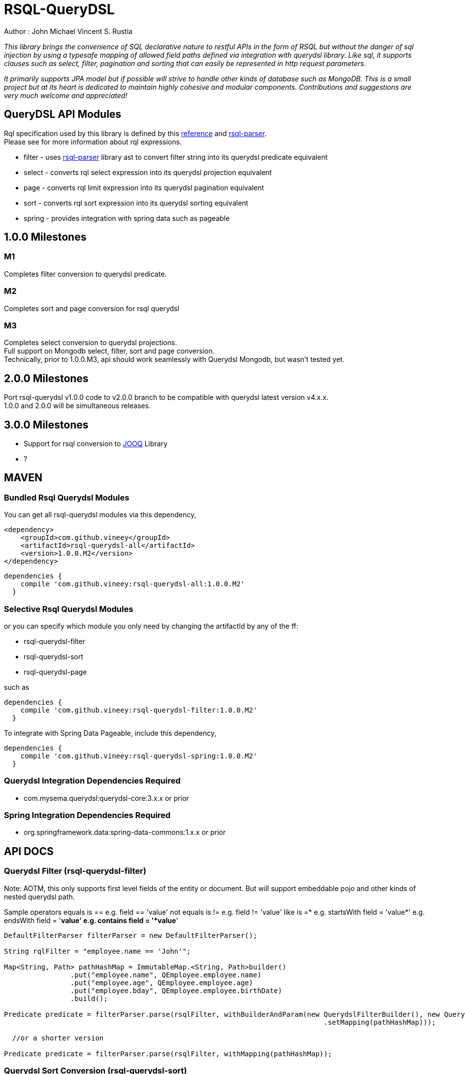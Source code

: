 = RSQL-QueryDSL 

Author : John Michael Vincent S. Rustia +


ifdef::env-github[]
image:https://api.travis-ci.org/vineey/archelix-rsql.svg?token%2FkdSmFoN3e8GGHqffx761["Build Status", link="https://travis-ci.org/vineey/archelix-rsql"]
image:http://img.shields.io/:license-mit-blue.svg["License", link="https://github.com/vineey/archelix-rsql/blob/master/LICENSE.md"]
image:https://coveralls.io/repos/github/vineey/archelix-rsql/badge.svg?branch=develop["Coverage Status", link="https://coveralls.io/github/vineey/archelix-rsql?branch=develop"]
image:https://api.codacy.com/project/badge/grade/b119ffa40c674a18850c31ec3878c044["Codacy code quality", link="https://www.codacy.com/app/vinetech416/archelix-rsql"]
image:https://maven-badges.herokuapp.com/maven-central/com.github.vineey/rsql-api-all/badge.svg["Maven Central", link="http://repo1.maven.org/maven2/com/github/vineey/rsql-api-all/"]
endif::env-github[]

_This library brings the convenience of SQL declarative nature to restful APIs in the form of RSQL
but without the danger of sql injection by using a typesafe mapping of allowed field paths defined
via integration with querydsl library. Like sql, it supports clauses such as select, filter, pagination 
and sorting that can easily be represented in http request parameters_.

_It primarily supports JPA model but if possible will strive to handle other kinds of database such as MongoDB.
This is a small project but at its heart is dedicated to maintain highly cohesive and modular components.
Contributions and suggestions are very much welcome and appreciated!_


== QueryDSL API Modules

Rql specification used by this library is defined by this http://doc.apsstandard.org/2.1/spec/rql/[reference] and https://github.com/jirutka/rsql-parser[rsql-parser]. +
Please see for more information about rql expressions.

*  filter - uses https://github.com/jirutka/rsql-parser[rsql-parser] library ast to convert filter string into its querydsl predicate equivalent
*  select - converts rql select expression into its querydsl projection equivalent
*  page - converts rql limit expression into its querydsl pagination equivalent
*  sort - converts rql sort expression into its querydsl sorting equivalent
*  spring - provides integration with spring data such as pageable


== 1.0.0 Milestones

=== M1
Completes filter conversion to querydsl predicate.

=== M2
Completes sort and page conversion for rsql querydsl +

=== M3
Completes select conversion to querydsl projections. +
Full support on Mongodb select, filter, sort and page conversion. +
Technically, prior to 1.0.0.M3, api should work seamlessly with Querydsl Mongodb, but wasn't tested yet.

== 2.0.0 Milestones

Port rsql-querydsl v1.0.0 code to v2.0.0 branch to be compatible with querydsl latest version v4.x.x. +
1.0.0 and 2.0.0 will be simultaneous releases.

== 3.0.0 Milestones

*  Support for rsql conversion to https://github.com/jOOQ/jOOQ[JOOQ] Library
*  ?

== MAVEN

=== Bundled Rsql Querydsl Modules

You can get all rsql-querydsl modules via this dependency,

```xml
<dependency>
    <groupId>com.github.vineey</groupId>
    <artifactId>rsql-querydsl-all</artifactId>
    <version>1.0.0.M2</version>
</dependency>
```


[source,groovy]
[subs="attributes"]
----
dependencies {
    compile 'com.github.vineey:rsql-querydsl-all:1.0.0.M2'
  }
----

=== Selective Rsql Querydsl Modules

or you can specify which module you only need by changing the artifactId by any of the ff:

*  rsql-querydsl-filter
*  rsql-querydsl-sort
*  rsql-querydsl-page

such as
[source,groovy]
[subs="attributes"]
----
dependencies {
    compile 'com.github.vineey:rsql-querydsl-filter:1.0.0.M2'
  }
----

To integrate with Spring Data Pageable, include this dependency,

[source,groovy]
[subs="attributes"]
----
dependencies {
    compile 'com.github.vineey:rsql-querydsl-spring:1.0.0.M2'
  }
----

=== Querydsl Integration Dependencies Required

*  com.mysema.querydsl:querydsl-core:3.x.x or prior

=== Spring Integration Dependencies Required
*  org.springframework.data:spring-data-commons:1.x.x or prior


== API DOCS

=== Querydsl Filter (rsql-querydsl-filter)
Note: AOTM, this only supports first level fields of the entity or document. But will support embeddable pojo
and other kinds of nested querydsl path.

Sample operators
     equals is ==       e.g. field == 'value'
     not equals is !=   e.g. field != 'value'
     like is =*         e.g. startsWith
                                  field = 'value*'
                        e.g. endsWith
                                  field = '*value'
                        e.g. contains
                                  field = '*value*'

[source,java]
----

DefaultFilterParser filterParser = new DefaultFilterParser();

String rqlFilter = "employee.name == 'John'";

Map<String, Path> pathHashMap = ImmutableMap.<String, Path>builder()
                .put("employee.name", QEmployee.employee.name)
                .put("employee.age", QEmployee.employee.age)
                .put("employee.bday", QEmployee.employee.birthDate)
                .build();

Predicate predicate = filterParser.parse(rsqlFilter, withBuilderAndParam(new QuerydslFilterBuilder(), new QuerydslFilterParam()
                                                                             .setMapping(pathHashMap)));

  //or a shorter version
                                                                             
Predicate predicate = filterParser.parse(rsqlFilter, withMapping(pathHashMap));
                                                                             
----


=== Querydsl Sort Conversion (rsql-querydsl-sort)
Note: AOTM, this only supports first level fields of the entity or document. But will support embeddable pojo
and other kinds of nested querydsl path.

[source,java]
----
//ascending is +, descending is -
//e.g. sort(+field1, -field2,...)
String sortExpression = "sort(+employeeNumber)";

DefaultSortParser sortParser = new DefaultSortParser();

Map<String, Path> mappings = ImmutableMap.<String, Path>builder()
        .put("employeeNumber", QEmployee.employee.employeeNumber)
        .build();

OrderSpecifierList orderSpecifierList = sortParser.parse(sortExpression, QuerydslSortContext.withMapping(mappings));

List<OrderSpecifier> orderSpecifiers = orderSpecifierList.getOrders();
----


=== Querydsl Page Conversion (rsql-querydsl-page)

[source,java]
----
//limit(<offset>, <size>)
String rqlPage = "limit(10, 5)";

DefaultPageParser defaultPageParser = new DefaultPageParser();

QueryModifiers querydslPage = defaultPageParser.parse(rqlPage, withDefault());

or a simplified version

QuerydslPageParser querydslPageParser = new QuerydslPageParser();

QueryModifiers querydslPage = querydslPageParser.parse(rqlPage);

----

=== Bundled All Querydsl Modules (rsql-querydsl-all)

[source,java]
----

String rqlFilter = "(employee.number=='1' and employee.names =size= 1)
  or (employee.number=='2'  and employee.names =size= 2)";

String limit = "limit(0, 10)";

String sort = "sort(+employee.number)";

RqlInput rqlInput = new RqlInput()
        .setFilter(rqlFilter)
        .setLimit(limit)
        .setSort(sort);

Map<String , Path> pathMapping = ImmutableMap.<String, Path>builder()
        .put("employee.number", QEmployee.employee.employeeNumber)
        .put("employee.names", QEmployee.employee.names)
        .build();

QuerydslRqlParser querydslRqlParser = new DefaultQuerydslRqlParser();

QuerydslMappingResult querydslMappingResult = querydslRqlParser.parse(rqlInput, new QuerydslMappingParam().setPathMapping(pathMapping));

Predicate predicate = querydslMappingResult.getPredicate();

QueryModifiers querydslPage = querydslMappingResult.getPage();

List<OrderSpecifier> orderSpecifiers = querydslMappingResult.getOrderSpecifiers();

----

=== Integration of Querydsl to Spring Data Pageable

[source,java]
----

Pageable pageable = SpringUtil.toPageable(orderSpecifiers, querydslPage);

----


You can now use Predicate, QueryModifiers, OrderSpecifier or Pageable +
in the Querydsl API, or in JPAQuery/MongoQuery of QEmployee, +
or in the Spring Data JPA/Mongo Repository.

=== A MORE APPROPRIATE WIKI
To be follow!!!